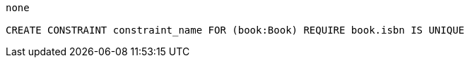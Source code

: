 [console]
----
none

CREATE CONSTRAINT constraint_name FOR (book:Book) REQUIRE book.isbn IS UNIQUE
----
